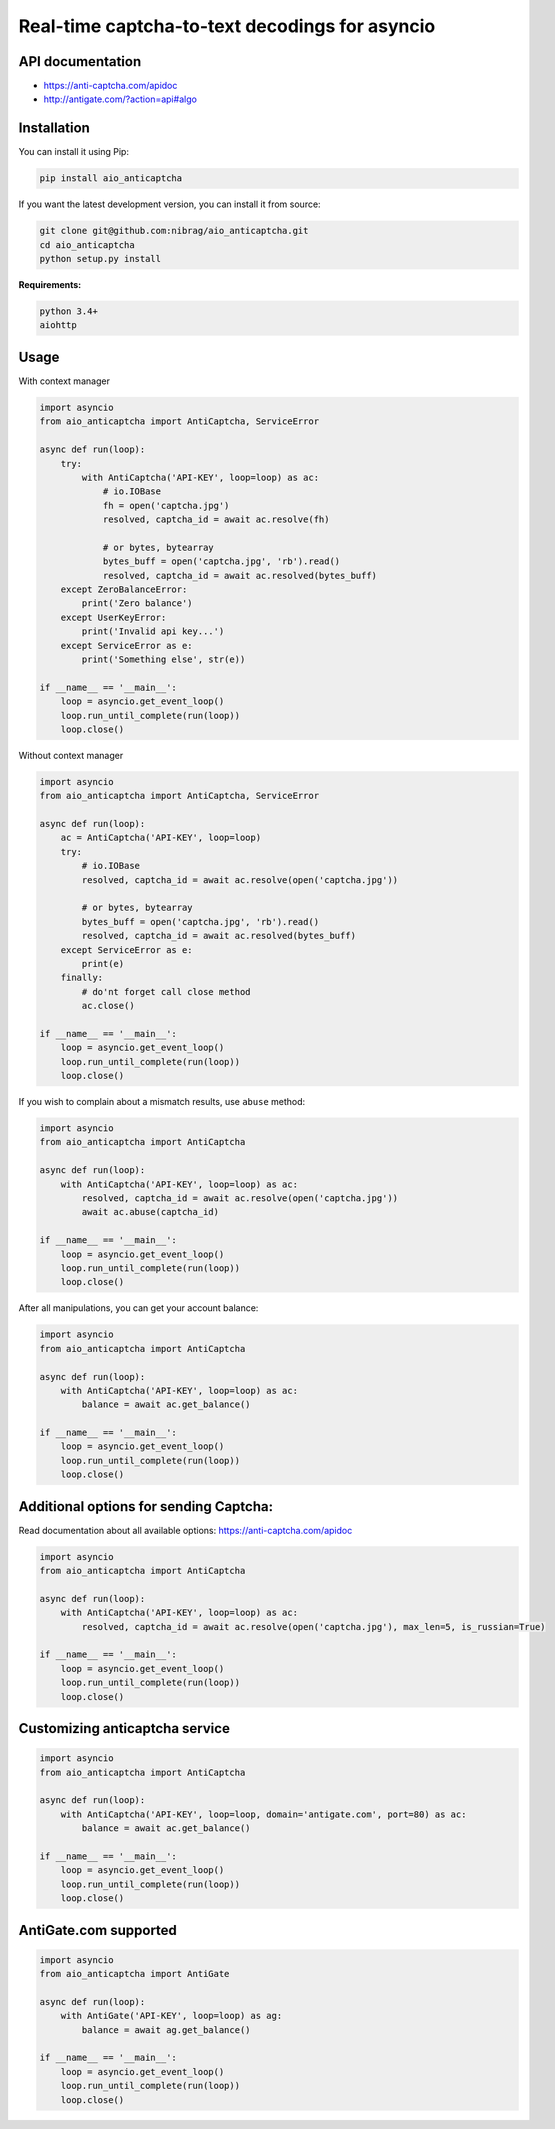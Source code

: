 Real-time captcha-to-text decodings for asyncio
===============================================
.. image:: https://travis-ci.org/nibrag/aio_anticaptcha.svg?branch=master
   :target: https://travis-ci.org/nibrag/aio_anticaptcha
   :align: right

.. image:: https://coveralls.io/repos/github/nibrag/aio_anticaptcha/badge.svg?branch=master
   :target: https://coveralls.io/github/nibrag/aio_anticaptcha?branch=master
   :align: right

API documentation
-----------------
- https://anti-captcha.com/apidoc
- http://antigate.com/?action=api#algo

Installation
------------
You can install it using Pip:

.. code-block::

    pip install aio_anticaptcha

If you want the latest development version, you can install it from source:

.. code-block::

    git clone git@github.com:nibrag/aio_anticaptcha.git
    cd aio_anticaptcha
    python setup.py install

**Requirements:**

.. code-block::

    python 3.4+
    aiohttp

Usage
-----
With context manager

.. code-block:: python

    import asyncio
    from aio_anticaptcha import AntiCaptcha, ServiceError

    async def run(loop):
        try:
            with AntiCaptcha('API-KEY', loop=loop) as ac:
                # io.IOBase
                fh = open('captcha.jpg')
                resolved, captcha_id = await ac.resolve(fh)

                # or bytes, bytearray
                bytes_buff = open('captcha.jpg', 'rb').read()
                resolved, captcha_id = await ac.resolved(bytes_buff)
        except ZeroBalanceError:
            print('Zero balance')
        except UserKeyError:
            print('Invalid api key...')
        except ServiceError as e:
            print('Something else', str(e))

    if __name__ == '__main__':
        loop = asyncio.get_event_loop()
        loop.run_until_complete(run(loop))
        loop.close()

Without context manager

.. code-block:: python

    import asyncio
    from aio_anticaptcha import AntiCaptcha, ServiceError

    async def run(loop):
        ac = AntiCaptcha('API-KEY', loop=loop)
        try:
            # io.IOBase
            resolved, captcha_id = await ac.resolve(open('captcha.jpg'))

            # or bytes, bytearray
            bytes_buff = open('captcha.jpg', 'rb').read()
            resolved, captcha_id = await ac.resolved(bytes_buff)
        except ServiceError as e:
            print(e)
        finally:
            # do'nt forget call close method
            ac.close()

    if __name__ == '__main__':
        loop = asyncio.get_event_loop()
        loop.run_until_complete(run(loop))
        loop.close()

If you wish to complain about a mismatch results, use ``abuse`` method:

.. code-block:: python

    import asyncio
    from aio_anticaptcha import AntiCaptcha

    async def run(loop):
        with AntiCaptcha('API-KEY', loop=loop) as ac:
            resolved, captcha_id = await ac.resolve(open('captcha.jpg'))
            await ac.abuse(captcha_id)

    if __name__ == '__main__':
        loop = asyncio.get_event_loop()
        loop.run_until_complete(run(loop))
        loop.close()

After all manipulations, you can get your account balance:

.. code-block:: python

    import asyncio
    from aio_anticaptcha import AntiCaptcha

    async def run(loop):
        with AntiCaptcha('API-KEY', loop=loop) as ac:
            balance = await ac.get_balance()

    if __name__ == '__main__':
        loop = asyncio.get_event_loop()
        loop.run_until_complete(run(loop))
        loop.close()

Additional options for sending Captcha:
---------------------------------------

Read documentation about all available options:
https://anti-captcha.com/apidoc

.. code-block:: python

    import asyncio
    from aio_anticaptcha import AntiCaptcha

    async def run(loop):
        with AntiCaptcha('API-KEY', loop=loop) as ac:
            resolved, captcha_id = await ac.resolve(open('captcha.jpg'), max_len=5, is_russian=True)

    if __name__ == '__main__':
        loop = asyncio.get_event_loop()
        loop.run_until_complete(run(loop))
        loop.close()

Customizing anticaptcha service
-------------------------------

.. code-block:: python

    import asyncio
    from aio_anticaptcha import AntiCaptcha

    async def run(loop):
        with AntiCaptcha('API-KEY', loop=loop, domain='antigate.com', port=80) as ac:
            balance = await ac.get_balance()

    if __name__ == '__main__':
        loop = asyncio.get_event_loop()
        loop.run_until_complete(run(loop))
        loop.close()

AntiGate.com supported
----------------------

.. code-block:: python

    import asyncio
    from aio_anticaptcha import AntiGate

    async def run(loop):
        with AntiGate('API-KEY', loop=loop) as ag:
            balance = await ag.get_balance()

    if __name__ == '__main__':
        loop = asyncio.get_event_loop()
        loop.run_until_complete(run(loop))
        loop.close()
